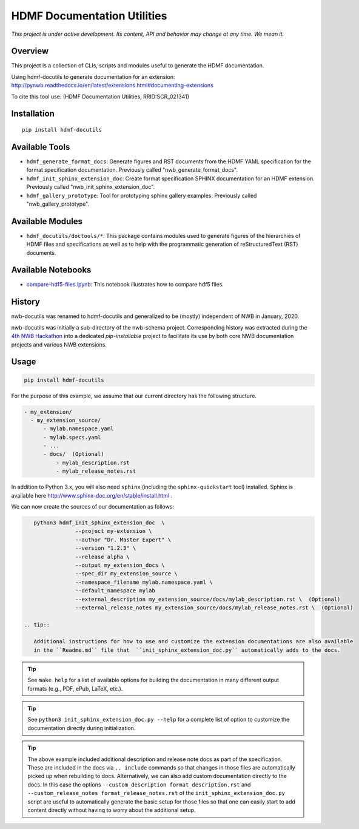 ============================
HDMF Documentation Utilities
============================

*This project is under active development. Its content, API and behavior may change at any time. We mean it.*

.. image:: https://img.shields.io/pypi/l/hdmf-docutils.svg
    :target: https://github.com/hdmf-dev/hdmf-docutils/blob/master/license.txt
    :alt:    PyPI - License

.. image:: https://img.shields.io/pypi/v/hdmf-docutils.svg
    :target: https://pypi.org/project/hdmf-docutils/
    :alt:    PyPI

.. image:: https://dev.azure.com/hdmf-dev/hdmf-docutils/_apis/build/status/hdmf-dev.hdmf-docutils?branchName=master
    :target: https://dev.azure.com/hdmf-dev/hdmf-docutils/_build/latest?definitionId=1&branchName=master
    :alt:    Build Status

Overview
--------

This project is a collection of CLIs, scripts and modules useful to generate the HDMF documentation.

Using hdmf-docutils to generate documentation for an extension: http://pynwb.readthedocs.io/en/latest/extensions.html#documenting-extensions

To cite this tool use: (HDMF Documentation Utilities, RRID:SCR_021341)


Installation
------------

::

  pip install hdmf-docutils



Available Tools
---------------

* ``hdmf_generate_format_docs``: Generate figures and RST documents from the HDMF YAML specification for the
  format specification documentation. Previously called "nwb_generate_format_docs".

* ``hdmf_init_sphinx_extension_doc``: Create format specification SPHINX documentation for an HDMF extension.
  Previously called "nwb_init_sphinx_extension_doc".

* ``hdmf_gallery_prototype``: Tool for prototyping sphinx gallery examples. Previously called "nwb_gallery_prototype".


Available Modules
-----------------

* ``hdmf_docutils/doctools/*``: This package contains modules used to generate figures of the hierarchies of
  HDMF files and specifications as well as to help with the programmatic generation of reStructuredText (RST)
  documents.


Available Notebooks
-------------------

* `compare-hdf5-files.ipynb <https://github.com/hdmf-dev/hdmf-docutils/blob/master/hdmf_docutils/compare-hdf5-files.ipynb>`_: This
  notebook illustrates how to compare hdf5 files.


History
-------

nwb-docutils was renamed to hdmf-docutils and generalized to be (mostly) independent of NWB in January, 2020.

nwb-docutils was initially a sub-directory of the nwb-schema project. Corresponding history was extracted during
the `4th NWB Hackathon <https://neurodatawithoutborders.github.io/nwb_hackathons/HCK04_2018_Seattle/>`_ into a
dedicated *pip-installable* project to facilitate its use by both core NWB documentation projects and various
NWB extensions.

Usage
-----

.. code-block:: text

    pip install hdmf-docutils

For the purpose of this example, we assume that our current directory has the following structure.


.. code-block:: text

    - my_extension/
      - my_extension_source/
          - mylab.namespace.yaml
          - mylab.specs.yaml
          - ...
          - docs/  (Optional)
              - mylab_description.rst
              - mylab_release_notes.rst

In addition to Python 3.x, you will also need ``sphinx`` (including the ``sphinx-quickstart`` tool) installed.
Sphinx is available here http://www.sphinx-doc.org/en/stable/install.html .

We can now create the sources of our documentation as follows:

.. code-block:: text

    python3 hdmf_init_sphinx_extension_doc  \
                 --project my-extension \
                 --author "Dr. Master Expert" \
                 --version "1.2.3" \
                 --release alpha \
                 --output my_extension_docs \
                 --spec_dir my_extension_source \
                 --namespace_filename mylab.namespace.yaml \
                 --default_namespace mylab
                 --external_description my_extension_source/docs/mylab_description.rst \  (Optional)
                 --external_release_notes my_extension_source/docs/mylab_release_notes.rst \  (Optional)
                 
 .. tip::

    Additional instructions for how to use and customize the extension documentations are also available
    in the ``Readme.md`` file that  ``init_sphinx_extension_doc.py`` automatically adds to the docs.

.. tip::

    See ``make help`` for a list of available options for building the documentation in many different
    output formats (e.g., PDF, ePub, LaTeX, etc.).

.. tip::

    See ``python3 init_sphinx_extension_doc.py --help`` for a complete list of option to customize the documentation
    directly during initialization.

.. tip::

    The above example included additional description and release note docs as part of the specification. These are
    included in the docs via ``.. include`` commands so that changes in those files are automatically picked up
    when rebuilding to docs. Alternatively, we can also add custom documentation directly to the docs.
    In this case the options ``--custom_description format_description.rst``
    and ``--custom_release_notes format_release_notes.rst`` of the ``init_sphinx_extension_doc.py`` script are useful
    to automatically generate the basic setup for those files so that one can easily start to add content directly
    without having to worry about the additional setup.

